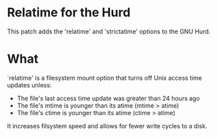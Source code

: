 * Relatime for the Hurd
This patch adds the 'relatime' and 'strictatime' options to the GNU Hurd.

* What
`relatime' is a filesystem mount option that turns off Unix access time updates unless:
- The file's last access time update was greater than 24 hours ago
- The file's mtime is younger than its atime (mtime > atime)
- The file's ctime is younger than its atime (ctime > atime)

It increases filsystem speed and allows for fewer write cycles to a disk. 

